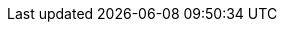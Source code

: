 // Datumy přednášek a cvik
:d01: 24. 2. 2023
:d02: 3. 3. 2023
:d03: 10. 3. 2023
:d04: 17. 3. 2023
:d05: 24. 3. 2023
:d06: 31. 3. 2023
:d07: 14. 4. 2023
:d08: 21. 4. 2023
:d09: 28. 4. 2023
:d10: 5. 5. 2023
:d11: 12. 5. 2023
:d12: 19. 5. 2023
// Datumy úkolů
:hw_hour_to: 23:59
:hw1_from:  {d04}
:hw1_to:    30. 3. 2023 {hw_hour_to}
:hw2_from:  {d06}
:hw2_to:    13. 4. 2023 {hw_hour_to}
:hw3_from:  {d07}
:hw3_to:    27. 4. 2023 {hw_hour_to}
:hw4_from:  {d09}
:hw4_to:    11. 5. 2023 {hw_hour_to}
// Semestr
:semestr_id: B222
// MS Teams link
:teams_link: https://teams.microsoft.com/l/team/19%3aTI13epp9UkZSUz_kFUYNk47cD_5Weoekkp20ruNiMbo1%40thread.tacv2/conversations?groupId=7762d9b4-f498-415b-b22e-53696f07ee2c&tenantId=f345c406-5268-43b0-b19f-5862fa6833f8
